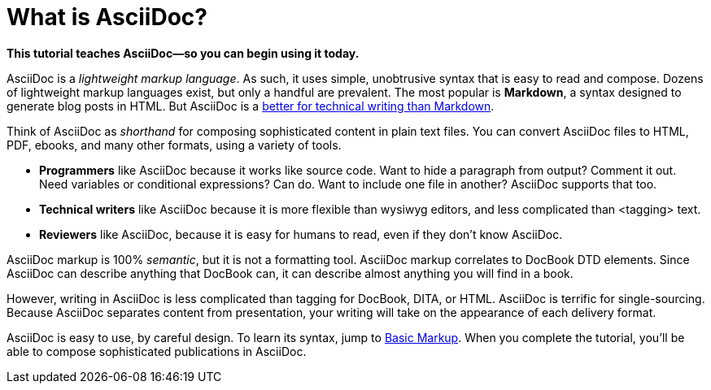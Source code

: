 [[HID_WHAT_IS_ASCIIDOC]]
= What is AsciiDoc?
:experimental:
:sectanchors:

*This tutorial teaches AsciiDoc--so you can begin using it today.*

// The above paragraph is a preamble. To create a preamble, type a single paragraph between the document title and the first section title (Heading). Depending upon the stylesheet, preamble text looks larger than body text.

AsciiDoc is a _lightweight markup language_. As such, it uses simple, unobtrusive syntax that is easy to read and compose. Dozens of lightweight markup languages exist, but only a handful are prevalent. The most popular is *Markdown*, a syntax designed to generate blog posts in HTML. But AsciiDoc is a xref:jamstack:asciidoc:why-asciidoc-is-better-than-markdown.adoc[better for technical writing than Markdown].

Think of AsciiDoc as _shorthand_ for composing sophisticated content in plain text files. You can convert AsciiDoc files to HTML, PDF, ebooks, and many other formats, using a variety of tools.

- *Programmers* like AsciiDoc because it works like source code. Want to hide a paragraph from output? Comment it out. Need variables or conditional expressions? Can do. Want to include one file in another? AsciiDoc supports that too.

- *Technical writers* like AsciiDoc because it is more flexible than wysiwyg editors, and less complicated than <tagging> text.

- *Reviewers* like AsciiDoc, because it is easy for humans to read, even if they don't know AsciiDoc.

AsciiDoc markup is 100% _semantic_, but it is not a formatting tool. AsciiDoc markup correlates to DocBook DTD elements. Since AsciiDoc can describe anything that DocBook can, it can describe almost anything you will find in a book.

However, writing in AsciiDoc is less complicated than tagging for DocBook, DITA, or HTML. AsciiDoc is terrific for single-sourcing. Because AsciiDoc separates content from presentation, your writing will take on the appearance of each delivery format.

AsciiDoc is easy to use, by careful design. To learn its syntax, jump to xref:jamstack:asciidoc:basic-markup.adoc[Basic Markup]. When you complete the tutorial, you'll be able to compose sophisticated publications in AsciiDoc.
